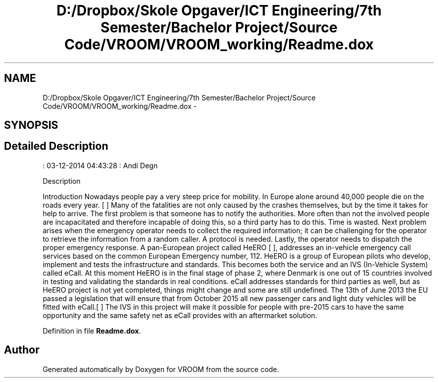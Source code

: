 .TH "D:/Dropbox/Skole Opgaver/ICT Engineering/7th Semester/Bachelor Project/Source Code/VROOM/VROOM_working/Readme.dox" 3 "Wed Dec 3 2014" "Version v0.01" "VROOM" \" -*- nroff -*-
.ad l
.nh
.SH NAME
D:/Dropbox/Skole Opgaver/ICT Engineering/7th Semester/Bachelor Project/Source Code/VROOM/VROOM_working/Readme.dox \- 
.SH SYNOPSIS
.br
.PP
.SH "Detailed Description"
.PP 
: 03-12-2014 04:43:28 : Andi Degn
.PP
Description
.PP
Introduction Nowadays people pay a very steep price for mobility\&. In Europe alone around 40,000 people die on the roads every year\&. [ ] Many of the fatalities are not only caused by the crashes themselves, but by the time it takes for help to arrive\&. The first problem is that someone has to notify the authorities\&. More often than not the involved people are incapacitated and therefore incapable of doing this, so a third party has to do this\&. Time is wasted\&. Next problem arises when the emergency operator needs to collect the required information; it can be challenging for the operator to retrieve the information from a random caller\&. A protocol is needed\&. Lastly, the operator needs to dispatch the proper emergency response\&. A pan-European project called HeERO [ ], addresses an in-vehicle emergency call services based on the common European Emergency number, 112\&. HeERO is a group of European pilots who develop, implement and tests the infrastructure and standards\&. This becomes both the service and an IVS (In-Vehicle System) called eCall\&. At this moment HeERO is in the final stage of phase 2, where Denmark is one out of 15 countries involved in testing and validating the standards in real conditions\&. eCall addresses standards for third parties as well, but as HeERO project is not yet completed, things might change and some are still undefined\&. The 13th of June 2013 the EU passed a legislation that will ensure that from October 2015 all new passenger cars and light duty vehicles will be fitted with eCall\&.[ ] The IVS in this project will make it possible for people with pre-2015 cars to have the same opportunity and the same safety net as eCall provides with an aftermarket solution\&. 
.PP
Definition in file \fBReadme\&.dox\fP\&.
.SH "Author"
.PP 
Generated automatically by Doxygen for VROOM from the source code\&.
